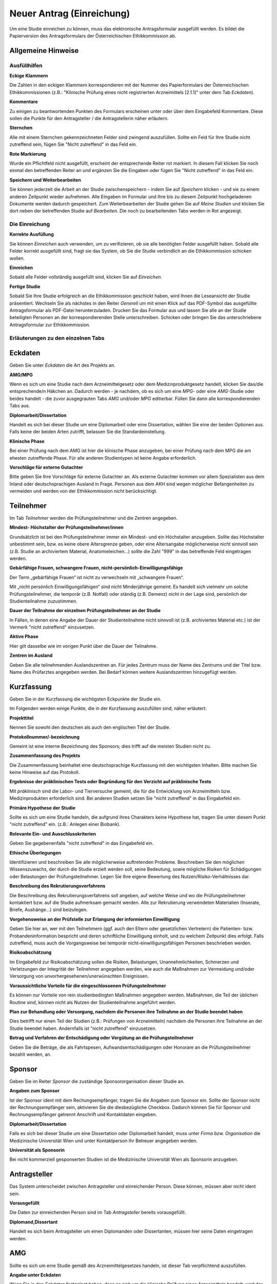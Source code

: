 ==========================
Neuer Antrag (Einreichung)
==========================

Um eine Studie einreichen zu können, muss das elektronische Antragsformular ausgefüllt werden. Es bildet die Papierversion des Antragsformulars der Österreichischen Ethikkommission ab.

Allgemeine Hinweise
+++++++++++++++++++

Ausfüllhilfen
=============

**Eckige Klammern**

Die Zahlen in den eckigen Klammern korrespondieren mit der Nummer des Papierformulars der Österreichischen Ethikkommissionen (z.B.: "Klinische Prüfung eines nicht registrierten Arzneimittels [2.1.1]" unter dem Tab *Eckdaten*).

**Kommentare**

Zu einigen zu beantwortenden Punkten des Formulars erscheinen unter oder über dem Eingabefeld Kommentare. Diese sollen die Punkte für den Antragsteller / die Antragstellerin näher erläutern.

**Sternchen**

Alle mit einem Sternchen gekennzeichneten Felder sind zwingend auszufüllen. Sollte ein Feld für Ihre Studie nicht zutreffend sein, fügen Sie "Nicht zutreffend" in das Feld ein.

**Rote Markierung**

Wurde ein Pflichtfeld nicht ausgefüllt, erscheint der entsprechende Reiter rot markiert. In diesem Fall klicken Sie noch einmal den betreffenden Reiter an und ergänzen Sie die Eingaben oder fügen Sie "Nicht zutreffend" in das Feld ein.

**Speichern und Weiterbearbeiten**

Sie können jederzeit die Arbeit an der Studie zwischenspeichern - indem Sie auf *Speichern* klicken - und sie zu einem anderen Zeitpunkt wieder aufnehmen. Alle Eingaben im Formular und Ihre bis zu diesem Zeitpunkt hochgeladenen Dokumente werden dadurch gespeichert. Zum Weiterbearbeiten der Studie gehen Sie auf *Meine Studien* und klicken Sie dort neben der betreffenden Studie auf *Bearbeiten*. Die noch zu bearbeitenden Tabs werden in Rot angezeigt.

Die Einreichung
===============

**Korrekte Ausfüllung**

Sie können *Einreichen* auch verwenden, um zu verifizieren, ob sie alle benötigten Felder ausgefüllt haben. Sobald alle Felder korrekt ausgefüllt sind, fragt sie das System, ob Sie die Studie verbindlich an die Ethikkommission schicken wollen.

**Einreichen**

Sobald alle Felder vollständig ausgefüllt sind, klicken Sie auf *Einreichen*.

**Fertige Studie**

Sobald Sie Ihre Studie erfolgreich an die Ethikkommission geschickt haben, wird Ihnen die Leseansicht der Studie präsentiert. Wechseln Sie als nächstes in den Reiter *Generell* um mit einen Klick auf das PDF-Symbol das ausgefüllte Antragsformular als PDF-Datei herunterzuladen. Drucken Sie das Formular aus und lassen Sie alle an der Studie beteiligten Personen an der korrespondierenden Stelle unterschreiben. Schicken oder bringen Sie das unterschriebene Antragsformular zur Ethikkommission.

Erläuterungen zu den einzelnen Tabs
===================================

Eckdaten
++++++++

Geben Sie unter *Eckdaten* die Art des Projekts an.

**AMG/MPG**

Wenn es sich um eine Studie nach dem Arzneimittelgesetz oder dem Medizinproduktgesetz handelt, klicken Sie das/die entsprechende/n Häkchen an. Dadurch werden - je nachdem, ob es sich um eine *MPG*- oder eine *AMG*-Studie oder beides handelt - die zuvor ausgegrauten Tabs *AMG* und/oder *MPG* editierbar. Füllen Sie dann alle korrespondierenden Tabs aus.

**Diplomarbeit/Dissertation**

Handelt es sich bei dieser Studie um eine Diplomarbeit oder eine Dissertation, wählen Sie eine der beiden Optionen aus. Falls keine der beiden Arten zutrifft, belassen Sie die Standardeinstellung.

**Klinische Phase**

Bei einer Prüfung nach dem AMG ist hier die klinische Phase anzugeben, bei einer Prüfung nach dem MPG die am ehesten zutreffende Phase. Für alle anderen Studientypen ist keine Angabe erforderlich.

**Vorschläge für externe Gutachter**

Bitte geben Sie Ihre Vorschläge für externe Gutachter an. Als externe Gutachter kommen vor allem Spezialisten aus dem Inland oder deutschsprachigen Ausland in Frage. Personen aus dem AKH sind wegen möglicher Befangenheiten zu vermeiden und werden von der Ethikkommission nicht berücksichtigt.


Teilnehmer
++++++++++

Im Tab *Teilnehmer* werden die Prüfungsteilnehmer und die Zentren angegeben.

**Mindest- Höchstalter der Prüfungsteilnehmer/innen**

Grundsätzlich ist bei den Prüfungsteilnehmer immer ein Mindest- und ein Höchstalter anzugeben. Sollte das Höchstalter unbestimmt sein, bzw. es keine obere Altersgrenze geben, oder eine Altersangabe möglicherweise nicht sinnvoll sein (z.B. Studie an archiviertem Material,  Anatomieleichen...) sollte die Zahl "999" in das betreffende Feld eingetragen werden.

**Gebärfähige Frauen, schwangere Frauen, nicht-persönlich-Einwilligungsfähige**

Der Term „gebärfähige Frauen“ ist nicht zu verwechseln mit „schwangere Frauen“.

Mit „nicht persönlich Einwilligungsfähigen“ sind nicht Minderjährige gemeint. Es handelt sich vielmehr um solche Prüfungsteilnehmer, die temporär (z.B. Notfall) oder ständig (z.B. Demenz) nicht in der Lage sind, persönlich der Studienteilnahme zuzustimmen.

**Dauer der Teilnahme der einzelnen Prüfungsteilnehmer an der Studie**

In Fällen, in denen eine Angabe der Dauer der Studienteilnahme nicht sinnvoll ist (z.B. archiviertes Material etc.) ist der Vermerk "nicht zutreffend" einzusetzen.

**Aktive Phase**

Hier gilt dasselbe wie im vorigen Punkt über die Dauer der Teilnahme.

**Zentren im Ausland**

Geben Sie alle teilnehmenden Auslandszentren an. Für jedes Zentrum muss der Name des Zentrums und der Titel bzw. Name des Prüfarztes angegeben werden. Bei Bedarf können weitere Auslandszentren hinzugefügt werden.

Kurzfassung
+++++++++++

Geben Sie in der Kurzfassung die wichtigsten Eckpunkte der Studie ein.

Im Folgenden werden einige Punkte, die in der Kurzfassung auszufüllen sind, näher erläutert:

**Projekttitel**

Nennen Sie sowohl den deutschen als auch den englischen Titel der Studie.

**Protokollnummer/-bezeichnung**

Gemeint ist eine interne Bezeichnung des Sponsors; dies trifft auf die meisten Studien nicht zu.

**Zusammenfassung des Projekts**

Die Zusammenfassung beinhaltet eine deutschsprachige Kurzfassung mit den wichtigsten Inhalten. Bitte machen Sie keine Hinweise auf das Protokoll.

**Ergebnisse der präklinischen Tests oder Begründung für den Verzicht auf präklinische Tests**

Mit *präklinisch* sind die Labor- und Tierversuche gemeint, die für die Entwicklung von Arzneimitteln bzw. Medizinprodukten erforderlich sind. Bei anderen Studien setzen Sie "nicht zutreffend" in das Eingabefeld ein.

**Primäre Hypothese der Studie**

Sollte es sich um eine Studie handeln, die aufgrund ihres Charakters keine Hypothese hat, tragen Sie unter diesem Punkt "nicht zutreffend" ein. (z.B.: Anlegen einer Biobank).

**Relevante Ein- und Ausschlusskriterien**

Geben Sie gegebenenfalls "nicht zutreffend" in das Eingabefeld ein.

**Ethische Überlegungen**

Identifizieren und beschreiben Sie alle möglicherweise auftretenden Probleme. Beschreiben Sie den möglichen Wissenszuwachs, der durch die Studie erzielt werden soll, seine Bedeutung, sowie mögliche Risiken für Schädigungen oder Belastungen der Prüfungsteilnehmer. Legen Sie Ihre eigene Bewertung des Nutzen/Risiko-Verhältnisses dar.

**Beschreibung des Rekrutierungsverfahrens**

Die Beschreibung des Rekrutierungsverfahrens soll angeben, auf welche Weise und wo die Prüfungsteilnehmer kontaktiert bzw. auf die Studie aufmerksam gemacht werden. Alle zur Rekrutierung verwendeten Materialien (Inserate, Briefe, Aushänge...) sind beizulegen.

**Vorgehensweise an der Prüfstelle zur Erlangung der informierten Einwilligung**

Geben Sie hier an, wer mit den Teilnehmern (ggf. auch den Eltern oder gesetzlichen Vertretern) die Patienten- bzw. Probandeninformation bespricht und deren schriftliche Einwilligung einholt, und zu welchem Zeitpunkt dies erfolgt. Falls zutreffend, muss auch die Vorgangsweise bei temporär nicht-einwilligungsfähigen Personen beschrieben werden.

**Risikoabschätzung**

Im Eingabefeld zur Risikoabschätzung sollen die Risiken, Belastungen, Unannehmlichkeiten, Schmerzen und Verletzungen der Integrität der Teilnehmer angegeben werden, wie auch die Maßnahmen zur Vermeidung und/oder Versorgung von unvorhergesehenen/unerwünschten Ereignissen.

**Voraussichtliche Vorteile für die eingeschlossenen Prüfungsteilnehmer**

Es können nur Vorteile von rein studienbedingten Maßnahmen angegeben werden. Maßnahmen, die Teil der üblichen Routine sind, können nicht als Nutzen der Studienteilnahme angeführt werden.

**Plan zur Behandlung oder Versorgung, nachdem die Personen ihre Teilnahme an der Studie beendet haben**

Dies betrifft nur einen Teil der Studien (z.B.: Prüfungen von Arzneimitteln) nachdem die Personen ihre Teilnahme an der Studie beendet haben. Andernfalls ist "nicht zutreffend" einzusetzen.

**Betrag und Verfahren der Entschädigung oder Vergütung an die Prüfungsteilnehmer**

Geben Sie die Beträge, die als Fahrtspesen, Aufwandsentschädigungen oder Honorare an die Prüfungsteilnehmer bezahlt werden, an.

Sponsor
+++++++

Geben Sie im Reiter *Sponsor* die zuständige Sponsororganisation dieser Studie an.

**Angaben zum Sponsor**

Ist der Sponsor ident mit dem Rechungsempfänger, tragen Sie die Angaben zum Sponsor ein. Sollte der Sponsor nicht der Rechnungsempfänger sein, aktivieren Sie die diesbezügliche Checkbox. Dadurch können Sie für Sponsor und Rechnungsempfänger getrennt Anschrift und Kontaktdaten eingeben.

**Diplomarbeit/Dissertation**

Falls es sich bei dieser Studie um eine Dissertation oder Diplomarbeit handelt, muss unter *Firma bzw. Organisation* die Medizinische Universität Wien und unter Kontaktperson Ihr Betreuer angegeben werden.

**Universität als Sponsorin**

Bei nicht kommerziell gesponserten Studien ist die Medizinische Universität Wien als Sponsorin anzugeben.

Antragsteller
+++++++++++++

Das System unterscheidet zwischen Antragsteller und einreichender Person. Diese können, müssen aber nicht ident sein.

**Vorausgefüllt**

Die Daten zur einreichenden Person sind im Tab *Antragsteller* bereits vorausgefüllt.

**Diplomand,Dissertant**

Handelt es sich beim Antragsteller um einen Diplomanden oder Dissertanten, müssen hier seine Daten eingetragen werden.

AMG
+++

Sollte es sich um eine Studie gemäß des Arzneimittelgesetzes handeln, ist dieser Tab verpflichtend auszufüllen.

**Angabe unter Eckdaten**

Wenn Sie in den *Eckdaten* festgelegt haben, dass es sich um die klinische Prüfung eines Arzneimittels handelt, wird der ausgegraute Tab editierbar. Ein ausgegrauter Tab kann nicht ausgefüllt werden. Dies gilt auch für den *MPG*-Tab.

**Mono- oder Multizentrisch**

Geben Sie an, ob es sich um eine monozentrische Studie, um eine multizentrische Studie von der Leit-Ethikkommission, oder um eine multizentrische Studie der lokalen Ethikkommission handelt. Beachten Sie, dass bei einer multizentrischen Studie alle teilnehmenden Zentren im *Zentren*-Tab angelegt werden müssen.

MPG
+++

Sollte es sich um eine Studie gemäß des Medizinproduktgesetzes handeln, ist dieser Reiter verpflichtend auszufüllen.

**Angabe unter Eckdaten**

Um diesen Tab ausfüllen zu können, muss unter dem Tab *Eckdaten* angegeben sein, dass es sich um die klinische Prüfung eines Medizinproduktes handelt. Aktivieren Sie dafür den entsprechenden Filter. Der ausgegraute Tab *MPG* wird dadurch editierbar. Dies gilt auch für den *AMG*-Reiter.

Maßnahmen
+++++++++

Geben Sie die Angaben für die Maßnahmen an.

**Ausschließlich studienbezogene Maßnahmen**

Unter *Ausschließlich studienbezogene Maßnahmen* sind alle Maßnahmen zu verstehen, die ohne die Studie nicht stattfinden würden.

Es ist eine vollständige Aufzählung aller Maßnahmen (z.B. Medikamentengabe, Untersuchungen, Fragebögen, Tests, Blutabnahmen.....) erforderlich, die aus Studiengründen durchgeführt werden. Maßnahmen, die auch ohne Durchführung der Studie erfolgen, sind hier nicht zu nennen.

Beispiel: In einer Studie an Patienten mit einer Knie-Endoprothese soll deren Lebensqualität ein halbes Jahr nach dem Eingriff mit Hilfe eines Fragebogens erhoben werden. Die Patienten werden dazu zu einem kurzen Termin einberufen.

Studienbezogene Maßnahmen: Einberufung des Patient/innen, Fragebogenerhebung. Nicht Studienbezogen ist die Knieoperation.

Falls die Patienten im Rahmen einer ohnehin durchgeführten Routine-Nachkontrolle befragt werden, wäre ausschließlich das Ausfüllen des Fragebogens die studienbezogene Maßnahme.

**Zusätzliche Eingabefelder**

Durch das Klicken auf das grüne Symbol können neue Eingabefelder hinzufügt werden. Diese sind durch ein rotes Symbol gekennzeichnet und lassen sich dadurch auch wieder entfernen.

Biometrie
+++++++++

Geben Sie im *Biometrie*-Tab Biometrie, Statistik und Datenschutz an.

**Nicht zutreffend**

Markieren Sie Felder, die nicht auf Ihre Studie zutreffen, mit "nicht zutreffend".

Versicherung
++++++++++++

Füllen Sie diesen Tab aus, wenn es für die Studie eine Versicherung gibt.

**Nachreichung**

Sollten Sie eine Versicherung benötigen, die Ihnen aus speziellen Gründen jetzt nicht zur Verfügung steht, schreiben Sie in die Felder "Wird nachgereicht".

Unterlagen
++++++++++

Bitte beachten Sie, dass das System ausschließlich PDF-Dateien annimmt. Sollten Sie andere Dokumente einzureichen versuchen, erhalten Sie eine Fehlermeldung. Passwort-geschützte PDF's oder PDF's mit Lese-, Kopier- oder Druckeinschränkungen eignen sich nicht für Langzeit-Archivierung. Wir empfehlen Ihnen stattdessen PDFA-Dateien.
Falls Sie ein Dokument mit Typ *Prüferinformation (Investigator's Brochure)* hochladen, kann dies aus Sicherheitsgründen zum Schutz des Dokuments nur angesehen werden. Daher wird kein *Herunterladen* - Link angezeigt.

**Dokumentenname**

Sie können den vorausgefüllten Namen umbenennen, falls er nicht zutreffend genug ist.

**Versionsbezeichnung**

Geben Sie unter Version zum Beispiel die Versionsbezeichnung 1.2 oder 1.3 usw. an.

**Datumsangabe**

Achten Sie darauf, als Datum den Zeitpunkt der Dokumentenerstellung anzugeben, nicht das Hochladedatum.

**Dokument löschen**

Haben Sie das falsche Dokument hochgeladen, oder dieses falsch benannt, sind diese problemlos zu löschen. Laden Sie danach die Datei mit den richtigen Daten erneut hoch.

**Dokumente gleichen Typs**

Es können beliebig viele Dokumente hochgeladen werden. Dokumente gleichen Typs werden unter der gleichen Typüberschrift aufgelistet. Jedes Dokument kann mit einem Klick auf seinen Namen geöffnet werden.

**Erstellung von PDF-Dateien**

Windows

  Laden Sie das kostenlose Programm "pdfcreator" unter dem Link http://www.pdfforge.org/pdfcreator herunter und installieren Sie es. "pdfcreator" stellt Ihnen einen Druckertreiber zur Verfügung, der Ihnen erlaubt, alle ausdruckbaren Dokumente als PDF abzuspeichern. Dazu öffnen Sie das Dokument im jeweiligen Bearbeitungsprogramm und klicken Sie auf *Drucken*. Wählen Sie den virtuellen "pdfcreator"-Drucker in dem darauf erscheinenden Druckdialog um das Dokument als PDF-Datei abzuspeichern. Weitere Informationen und Hilfestellungen (Englisch) zu "pdfcreator" finden Sie unter dem Link http://www.pdfforge.org/content/pdfcreator-user-manual. Beachten Sie, dass Sie mit "pdfcreator" auch PDFA-Dateien erstellen können. Speichern Sie Dokumente als PDFA-Datei ab, wenn Sie sie als Unterlage hochladen wollen.

Mac OS X

  Unter Mac OS X können Sie über den Druckdialog ohne Drittprogramme PDF-Dateien erstellen. Diese Funktionalität ist ein Bestandteil dieses Betriebssystems.

Linux/BSD/Solaris

  Bei diesen Sytemen können Sie über einen "CUPS"-Treiber PDF-Dateien erstellen. Diese Funktionalität erreichen Sie über den Druckdialog. Hinweise zur Installation dieses Treibers lesen Sie bitte im Administrationshandbuch Ihres Systems nach. Falls Sie eine Linux-Desktop-Distribution verwenden (z.B. Ubuntu) ist dieser Treiber möglicherweise schon installiert.
  
  .. XXX: Sind die Angaben zur Erstellung von PDF-Dateien noch aktuell?

Zentren
+++++++

Unter dem Tab *Zentren* können sie die im Teil B des Papierantragsformulars angegebenen Zentren mit den jeweiligen verantwortlichen Prüfärzten eintragen.

**Pro Zentrum**

Tragen Sie pro Zentrum den Namen des Zentrums, die Anzahl der Teilnehmer, die zuständige Ethikkommission, den für dieses Zentrum verantwortlichen Prüfarzt und dessen Mitarbeiter ein.

**Diplomarbeit/Dissertation**

Sollte es sich um eine Diplomarbeit oder eine Dissertation handeln, geben Sie unter den Prüfärztindetails die Angaben zur Diplomarbeits- bzw. Dissertationsbetreuerin an.

**Zentrum hinzufügen**

Falls Ihre Studie mehr als ein Zentrum hat, füllen Sie die Informationen für jedes einzelne teilnehmende Zentrum aus. Um ein weiteres Zentrum anzulegen, klicken Sie auf *weiteres Zentrum hinzufügen*.

**Mitarbeiter hinzufügen**

Um zusätzliche verantwortliche Mitarbeiter an der klinischen Studie (an Ihrer Prüfstelle) hinzuzufügen, klicken Sie auf das grüne Symbol.

**Leitethikkommission bei AMG Studien**

Reichen Sie bei multizentrischen Arzneimittelstudien das Zentrum mit der zuständigen Leitethikkommission als erstes ein.

**Koordinierender Prüfarzt**

Achten Sie desweiteren darauf, dass das Feld *koordinierender Prüfarzt* nur einmal und im richtigen Zentrum angehakt ist.

**AMG**

Bei mehreren Zentren und einer Studie nach dem Arzneimittelgesetz geben Sie im *AMG*-Tab an, ob es sich um eine multizentrische Studie mit der Ethikkommission der MedUniWien als Leit-Ethikkommission oder als begleitende lokale Ethikkommission handelt.
